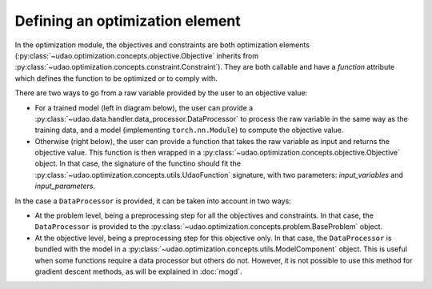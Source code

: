 =================================
Defining an optimization element
=================================

In the optimization module, the objectives and constraints are both optimization elements (:py:class:`~udao.optimization.concepts.objective.Objective` inherits from :py:class:`~udao.optimization.concepts.constraint.Constraint`).
They are both callable and have a `function` attribute which defines the function to be optimized or to comply with.

There are two ways to go from a raw variable provided by the user to an objective value:

* For a trained model (left in diagram below), the user can provide a :py:class:`~udao.data.handler.data_processor.DataProcessor` to process the raw variable in the same way as the training data, and a model (implementing ``torch.nn.Module``) to compute the objective value.
* Otherwise (right below), the user can provide a function that takes the raw variable as input and returns the objective value. This function is then wrapped in a :py:class:`~udao.optimization.concepts.objective.Objective` object. In that case, the signature of the functino should fit the :py:class:`~udao.optimization.concepts.utils.UdaoFunction` signature, with two parameters: `input_variables` and `input_parameters`.


.. image:: ../images/optimization_functions.svg
  :width: 800
  :alt: two ways to define an optimization function


In the case a ``DataProcessor`` is provided, it can be taken into account in two ways:

* At the problem level, being a preprocessing step for all the objectives and constraints. In that case, the ``DataProcessor`` is provided to the :py:class:`~udao.optimization.concepts.problem.BaseProblem` object.
* At the objective level, being a preprocessing step for this objective only. In that case, the ``DataProcessor`` is bundled with the model in a :py:class:`~udao.optimization.concepts.utils.ModelComponent` object. This is useful when some functions require a data processor but others do not. However, it is not possible to use this method for gradient descent methods, as will be explained in :doc:`mogd`.


.. image:: ../images/data_processor_options.svg
  :width: 800
  :alt: two ways to define an optimization function
